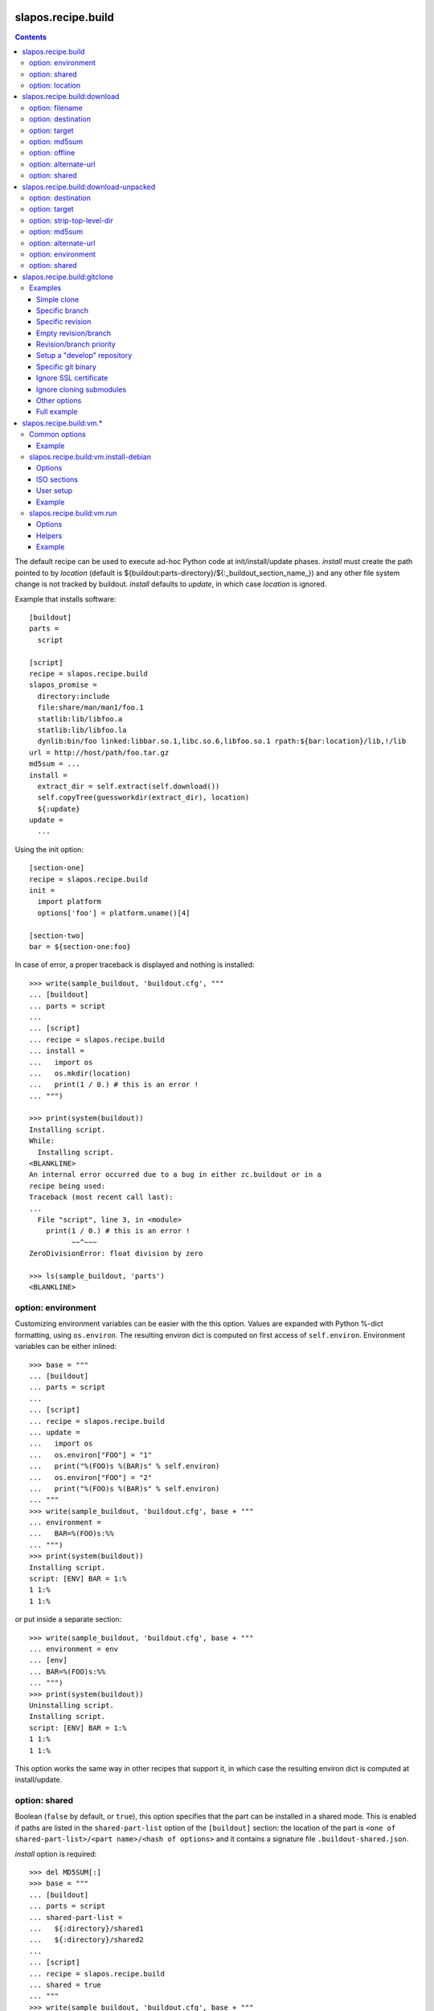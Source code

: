 =====================
 slapos.recipe.build
=====================

.. contents::

The default recipe can be used to execute ad-hoc Python code at
init/install/update phases. `install` must create the path pointed to by
`location` (default is ${buildout:parts-directory}/${:_buildout_section_name_})
and any other file system change is not tracked by buildout. `install` defaults
to `update`, in which case `location` is ignored.

Example that installs software::

  [buildout]
  parts =
    script

  [script]
  recipe = slapos.recipe.build
  slapos_promise =
    directory:include
    file:share/man/man1/foo.1
    statlib:lib/libfoo.a
    statlib:lib/libfoo.la
    dynlib:bin/foo linked:libbar.so.1,libc.so.6,libfoo.so.1 rpath:${bar:location}/lib,!/lib
  url = http://host/path/foo.tar.gz
  md5sum = ...
  install =
    extract_dir = self.extract(self.download())
    self.copyTree(guessworkdir(extract_dir), location)
    ${:update}
  update =
    ...

Using the init option::

  [section-one]
  recipe = slapos.recipe.build
  init =
    import platform
    options['foo'] = platform.uname()[4]

  [section-two]
  bar = ${section-one:foo}

In case of error, a proper traceback is displayed and nothing is installed::

  >>> write(sample_buildout, 'buildout.cfg', """
  ... [buildout]
  ... parts = script
  ...
  ... [script]
  ... recipe = slapos.recipe.build
  ... install =
  ...   import os
  ...   os.mkdir(location)
  ...   print(1 / 0.) # this is an error !
  ... """)

  >>> print(system(buildout))
  Installing script.
  While:
    Installing script.
  <BLANKLINE>
  An internal error occurred due to a bug in either zc.buildout or in a
  recipe being used:
  Traceback (most recent call last):
  ...
    File "script", line 3, in <module>
      print(1 / 0.) # this is an error !
            ~~^~~~
  ZeroDivisionError: float division by zero

  >>> ls(sample_buildout, 'parts')
  <BLANKLINE>

option: environment
-------------------

Customizing environment variables can be easier with the this option.
Values are expanded with Python %-dict formatting, using ``os.environ``. The
resulting environ dict is computed on first access of ``self.environ``.
Environment variables can be either inlined::

  >>> base = """
  ... [buildout]
  ... parts = script
  ...
  ... [script]
  ... recipe = slapos.recipe.build
  ... update =
  ...   import os
  ...   os.environ["FOO"] = "1"
  ...   print("%(FOO)s %(BAR)s" % self.environ)
  ...   os.environ["FOO"] = "2"
  ...   print("%(FOO)s %(BAR)s" % self.environ)
  ... """
  >>> write(sample_buildout, 'buildout.cfg', base + """
  ... environment =
  ...   BAR=%(FOO)s:%%
  ... """)
  >>> print(system(buildout))
  Installing script.
  script: [ENV] BAR = 1:%
  1 1:%
  1 1:%

or put inside a separate section::

  >>> write(sample_buildout, 'buildout.cfg', base + """
  ... environment = env
  ... [env]
  ... BAR=%(FOO)s:%%
  ... """)
  >>> print(system(buildout))
  Uninstalling script.
  Installing script.
  script: [ENV] BAR = 1:%
  1 1:%
  1 1:%

This option works the same way in other recipes that support it, in which case
the resulting environ dict is computed at install/update.

option: shared
--------------

Boolean (``false`` by default, or ``true``), this option specifies that the
part can be installed in a shared mode. This is enabled if paths are listed in
the ``shared-part-list`` option of the ``[buildout]`` section: the location of
the part is ``<one of shared-part-list>/<part name>/<hash of options>`` and
it contains a signature file ``.buildout-shared.json``.

`install` option is required::

  >>> del MD5SUM[:]
  >>> base = """
  ... [buildout]
  ... parts = script
  ... shared-part-list =
  ...   ${:directory}/shared1
  ...   ${:directory}/shared2
  ...
  ... [script]
  ... recipe = slapos.recipe.build
  ... shared = true
  ... """
  >>> write(sample_buildout, 'buildout.cfg', base + """
  ... init = pass
  ... """)
  >>> print(system(buildout))
  script: shared at .../shared2/script/<MD5SUM:0>
  While:
    Installing.
    Getting section script.
    Initializing section script.
  Error: When shared=true, option 'install' must be set

`update` option is incompatible::

  >>> base += """
  ... install =
  ...   import os
  ...   os.makedirs(os.path.join(location, 'foo'))
  ...   print("directory created")
  ... """
  >>> write(sample_buildout, 'buildout.cfg', base)
  >>> print(system(buildout + ' script:update=pass'))
  script: shared at .../shared2/script/<MD5SUM:1>
  While:
    Installing.
    Getting section script.
    Initializing section script.
  Error: When shared=true, option 'update' can't be set

A shared part is installed in the last folder that is listed by
``shared-part-list``::

  >>> print(system(buildout))
  script: shared at .../shared2/script/<MD5SUM:2>
  Uninstalling script.
  Installing script.
  directory created
  >>> shared = 'shared2/script/' + MD5SUM[2]
  >>> ls(shared)
  -  .buildout-shared.json
  l  .buildout-shared.signature
  d  foo

``.buildout-shared.signature`` is only there for backward compatibility.

Uninstalling the part leaves the shared part available::

  >>> print(system(buildout + ' buildout:parts='))
  Uninstalling script.
  Unused options for buildout: 'shared-part-list'.
  >>> ls(shared)
  -  .buildout-shared.json
  l  .buildout-shared.signature
  d  foo

And reinstalling is instantaneous::

  >>> print(system(buildout))
  script: shared at .../shared2/script/<MD5SUM:2>
  Installing script.
  script: shared part is already installed

Setting `location` option is incompatible::

  >>> write(sample_buildout, 'buildout.cfg', base + """
  ... init =
  ...   import os
  ...   options['location'] = os.path.join(
  ...     self.buildout['buildout']['parts-directory'], 'foo')
  ... """)
  >>> print(system(buildout))
  script: shared at .../shared2/script/<MD5SUM:3>
  While:
    Installing.
    Getting section script.
    Initializing section script.
  Error: When shared=true, option 'location' can't be set

option: location
----------------

If empty or unset, the value is initialized automatically according to rules
defined above (`shared` option), and before the `init` code is executed.
This way, it's possible to initialize other values of the section depending
on the actual value of location.

If not shared, the value can be customized in `init`. This is actually the
only way to empty location, which is useful if there's nothing file/directory
to track but you need to distinguish install from update::

  >>> write(sample_buildout, 'buildout.cfg', """
  ... [buildout]
  ... parts = script
  ...
  ... [script]
  ... recipe = slapos.recipe.build
  ... init =
  ...   options['location'] = ''
  ... install =
  ...   print("install")
  ... update =
  ...   print("update")
  ... """)

  >>> print(system(buildout))
  Uninstalling script.
  Installing script.
  install
  >>> print(system(buildout))
  Updating script.
  update
  >>> cat('.installed.cfg')
  [buildout]
  ...
  [script]
  __buildout_installed__ =
  __buildout_signature__ = ...

If install & update run the same code, `install` can be unset (or empty)
and you can ignore `location`.


=============================
 slapos.recipe.build:download
=============================

Simplest usage is to only specify a URL::

  >>> base = """
  ... [buildout]
  ... parts = download
  ...
  ... [download]
  ... recipe = slapos.recipe.build:download
  ... url = https://lab.nexedi.com/nexedi/slapos.recipe.build/raw/master/MANIFEST.in
  ... """
  >>> write(sample_buildout, 'buildout.cfg', base)
  >>> print(system(buildout))
  Uninstalling script.
  Installing download.
  Downloading ...
  >>> ls('parts/download')
  -  download

The file is downloaded to ``parts/<section_name>/<section_name>``.

Because the destination file may be hardlinked (e.g. download from cache
or from local file), it shall not be modified in-place without first making
sure that ``st_nlink`` is 1.

option: filename
----------------

In the part folder, the filename can be customized::

  >>> write(sample_buildout, 'buildout.cfg', base + """
  ... filename = somefile
  ... """)
  >>> print(system(buildout))
  Uninstalling download.
  Installing download.
  Downloading ...
  >>> ls('parts/download')
  -  somefile

When an MD5 checksum is not given, updating the part downloads the file again::

  >>> remove('parts/download/somefile')
  >>> print(system(buildout))
  Updating download.
  Downloading ...
  >>> ls('parts/download')
  -  somefile

option: destination
-------------------

Rather than having a file inside a part folder, a full path can be given::

  >>> write(sample_buildout, 'buildout.cfg', base + """
  ... destination = ${buildout:parts-directory}/somepath
  ... """)
  >>> print(system(buildout))
  Uninstalling download.
  Installing download.
  Downloading ...
  >>> ls('parts')
  -  somepath

option: target
--------------

In any case, path to download file is exposed by the ``target`` option::

  >>> cat('.installed.cfg')
  [buildout]
  ...
  [download]
  __buildout_installed__ = .../parts/somepath
  __buildout_signature__ = ...
  destination = .../parts/somepath
  recipe = slapos.recipe.build:download
  target = .../parts/somepath
  url = ...

option: md5sum
--------------

An MD5 checksum can be specified to check the contents::

  >>> base += """
  ... md5sum = b90c12a875df544907bc84d9c7930653
  ... """
  >>> write(sample_buildout, 'buildout.cfg', base)
  >>> print(system(buildout))
  Uninstalling download.
  Installing download.
  Downloading ...
  >>> ls('parts/download')
  -  download

In such case, updating the part does nothing::

  >>> remove('parts/download/download')
  >>> print(system(buildout))
  Updating download.
  >>> ls('parts/download')

In case of checksum mismatch::

  >>> print(system(buildout
  ... + ' download:md5sum=00000000000000000000000000000000'
  ... ))
  Uninstalling download.
  Installing download.
  Downloading ...
  While:
    Installing download.
  Error: MD5 checksum mismatch downloading '...'
  >>> ls('parts')

option: offline
---------------

Boolean option that can be specified to override `${buildout:offline}`.


option: alternate-url
---------------------

Alternate URL. If supported by Buildout, it is used as fallback if the main
URL (`url` option) fails at HTTP level.

Useful when a version of a resource can only be downloaded with a temporary
URL as long as it's the last version, and this version is then moved to a
permanent place when a newer version is released: `url` shall be the final URL
and `alternate-url` the temporary one.

option: shared
--------------

Works like the default recipe. Constraints on options are:

- ``md5sum`` option is required
- ``destination`` option is incompatible

Example::

  >>> del MD5SUM[4:] # drop added values since previous shared test
  >>> write(sample_buildout, 'buildout.cfg', base + """
  ... shared = true
  ...
  ... [buildout]
  ... shared-part-list =
  ...   ${:directory}/shared
  ... """)
  >>> print(system(buildout))
  download: shared at .../shared/download/<MD5SUM:4>
  Installing download.
  Downloading ...
  >>> shared = 'shared/download/' + MD5SUM[4]
  >>> ls(shared)
  -  .buildout-shared.json
  l  .buildout-shared.signature
  -  download


=======================================
 slapos.recipe.build:download-unpacked
=======================================

Downloads and extracts an archive. In addition to format that setuptools is
able to extract, XZ & lzip compression are also supported if ``xzcat`` &
``lunzip`` executables are available.

By default, the archive is extracted to ``parts/<section_name>`` and a single
directory at the root of the archive is stripped::

  >>> URL = "https://lab.nexedi.com/nexedi/slapos.recipe.build/-/archive/master/slapos.recipe.build-master.tar.gz?path=slapos/recipe/build"
  >>> base = """
  ... [buildout]
  ... download-cache = download-cache
  ... parts = download
  ...
  ... [download]
  ... recipe = slapos.recipe.build:download-unpacked
  ... url = %s
  ... """ % URL
  >>> write(sample_buildout, 'buildout.cfg', base)
  >>> print(system(buildout))
  Creating directory '.../download-cache'.
  Uninstalling download.
  Installing download.
  Downloading ...
  >>> ls('parts/download')
  d  slapos

The download cache will avoid to download the same tarball several times.

option: destination
-------------------

Similar to ``download`` recipe::

  >>> write(sample_buildout, 'buildout.cfg', base + """
  ... destination = ${buildout:parts-directory}/somepath
  ... """)
  >>> print(system(buildout))
  Uninstalling download.
  Installing download.
  >>> ls('parts/somepath')
  d  slapos

option: target
--------------

Like for ``download`` recipe, the installation path of the part is exposed by
the ``target`` option::

  >>> cat('.installed.cfg')
  [buildout]
  ...
  [download]
  __buildout_installed__ = .../parts/somepath
  __buildout_signature__ = ...
  destination = .../parts/somepath
  recipe = slapos.recipe.build:download-unpacked
  target = .../parts/somepath
  url = ...

option: strip-top-level-dir
---------------------------

Stripping can be enforced::

  >>> print(system(buildout + ' download:strip-top-level-dir=true'))
  Uninstalling download.
  Installing download.
  >>> ls('parts/somepath')
  d  slapos

Or disabled::

  >>> print(system(buildout + ' download:strip-top-level-dir=false'))
  Uninstalling download.
  Installing download.
  >>> ls('parts/somepath')
  d  slapos.recipe.build-master-slapos-recipe-build

option: md5sum
--------------

An MD5 checksum can be specified to check the downloaded file, like for the
``download`` recipe. However, if unset, updating the part does nothing.

option: alternate-url
---------------------

See the ``download`` recipe.

option: environment
-------------------

Like for the default recipe, environment variables can be customized, here
for ``xzcat`` & ``lunzip`` subprocesses (e.g. PATH).

option: shared
--------------

Works like the default recipe. The only constraint on options is that
the ``destination`` option is incompatible.

Example::

  >>> del MD5SUM[5:] # drop added values since previous shared test
  >>> write(sample_buildout, 'buildout.cfg', """
  ... [buildout]
  ... download-cache = download-cache
  ... parts = download
  ... shared-part-list = ${:directory}/shared
  ...
  ... [download]
  ... recipe = slapos.recipe.build:download-unpacked
  ... url = %s
  ... shared = true
  ... """ % URL)
  >>> print(system(buildout))
  download: shared at .../shared/download/<MD5SUM:5>
  Uninstalling download.
  Installing download.


==============================
 slapos.recipe.build:gitclone
==============================

Checkout a git repository and its submodules by default.
Supports slapos.libnetworkcache if present, and if boolean 'use-cache' option
is true.

Examples
--------

Those examples use slapos.recipe.build repository as an example.

Simple clone
~~~~~~~~~~~~

Only `repository` parameter is required. For each buildout run,
the recipe will pick up the latest commit on the remote master branch::

  >>> write(sample_buildout, 'buildout.cfg',
  ... """
  ... [buildout]
  ... parts = git-clone
  ...
  ... [git-clone]
  ... recipe = slapos.recipe.build:gitclone
  ... repository = https://lab.nexedi.com/nexedi/slapos.recipe.build.git
  ... use-cache = true
  ... """)

This will clone the git repository in `parts/git-clone` directory.
Then let's run the buildout::

  >>> print(system(buildout))
  Uninstalling download.
  Installing git-clone.
  Cloning into '/sample-buildout/parts/git-clone'...

Let's take a look at the buildout parts directory now::

  >>> ls(sample_buildout, 'parts')
  d git-clone

When updating, it will do a "git fetch; git reset @{upstream}"::

  >>> print(system(buildout))
  Updating git-clone.
  Fetching origin
  HEAD is now at ...

Specific branch
~~~~~~~~~~~~~~~

You can specify a specific branch using `branch` option. For each
run it will take the latest commit on this remote branch::

  >>> write(sample_buildout, 'buildout.cfg',
  ... """
  ... [buildout]
  ... parts = git-clone
  ...
  ... [git-clone]
  ... recipe = slapos.recipe.build:gitclone
  ... repository = https://lab.nexedi.com/nexedi/slapos.recipe.build.git
  ... branch = build_remove_downloaded_files
  ... """)

Then let's run the buildout::

  >>> print(system(buildout))
  Uninstalling git-clone.
  Running uninstall recipe.
  Installing git-clone.
  Cloning into '/sample-buildout/parts/git-clone'...

Let's take a look at the buildout parts directory now::

  >>> ls(sample_buildout, 'parts')
  d git-clone

And let's see that current branch is "build"::

  >>> import subprocess
  >>> cd('parts', 'git-clone')
  >>> print(subprocess.check_output(['git', 'branch'], universal_newlines=True))
  * build_remove_downloaded_files

When updating, it will do a "git fetch; git reset build"::

  >>> cd(sample_buildout)
  >>> print(system(buildout))
  Updating git-clone.
  Fetching origin
  HEAD is now at ...

Specific revision
~~~~~~~~~~~~~~~~~

You can specify a specific commit hash or tag using `revision` option.
This option has priority over the "branch" option::

  >>> cd(sample_buildout)
  >>> write(sample_buildout, 'buildout.cfg',
  ... """
  ... [buildout]
  ... parts = git-clone
  ...
  ... [git-clone]
  ... recipe = slapos.recipe.build:gitclone
  ... repository = https://lab.nexedi.com/nexedi/slapos.recipe.build.git
  ... revision = 2566127
  ... """)

Then let's run the buildout::

  >>> print(system(buildout))
  Uninstalling git-clone.
  Running uninstall recipe.
  Installing git-clone.
  Cloning into '/sample-buildout/parts/git-clone'...
  HEAD is now at 2566127 ...

Let's take a look at the buildout parts directory now::

  >>> ls(sample_buildout, 'parts')
  d git-clone

And let's see that current revision is "2566127"::

  >>> import subprocess
  >>> cd(sample_buildout, 'parts', 'git-clone')
  >>> print(subprocess.check_output(['git', 'rev-parse', '--short', 'HEAD'], universal_newlines=True))
  2566127

When updating, it shouldn't do anything as revision is mentioned::

  >>> cd(sample_buildout)
  >>> print(system(buildout))
  Updating git-clone.

Empty revision/branch
~~~~~~~~~~~~~~~~~~~~~

Specifying an empty revision or an empty branch will make buildout
ignore those values as if it was not present at all (allowing to easily
extend an existing section specifying a branch)::

  >>> cd(sample_buildout)
  >>> write(sample_buildout, 'buildout.cfg',
  ... """
  ... [buildout]
  ... parts = git-clone
  ...
  ... [git-clone-with-branch]
  ... recipe = slapos.recipe.build:gitclone
  ... repository = https://lab.nexedi.com/nexedi/slapos.recipe.build.git
  ... revision = 2566127
  ...
  ... [git-clone]
  ... <= git-clone-with-branch
  ... revision =
  ... branch = master
  ... """)

  >>> print(system(buildout))
  Uninstalling git-clone.
  Running uninstall recipe.
  Installing git-clone.
  Cloning into '/sample-buildout/parts/git-clone'...

  >>> cd(sample_buildout, 'parts', 'git-clone')
  >>> print(system('git branch'))
  * master

Revision/branch priority
~~~~~~~~~~~~~~~~~~~~~~~~

If both revision and branch parameters are set, revision parameters is used
and branch parameter is ignored::

  >>> cd(sample_buildout)
  >>> write(sample_buildout, 'buildout.cfg',
  ... """
  ... [buildout]
  ... parts = git-clone
  ...
  ... [git-clone]
  ... recipe = slapos.recipe.build:gitclone
  ... repository = https://lab.nexedi.com/nexedi/slapos.recipe.build.git
  ... branch = mybranch
  ... revision = 2566127
  ... """)

  >>> print(system(buildout))
  Uninstalling git-clone.
  Running uninstall recipe.
  Installing git-clone.
  Warning: "branch" parameter with value "mybranch" is ignored. Checking out to revision 2566127...
  Cloning into '/sample-buildout/parts/git-clone'...
  HEAD is now at 2566127 ...

  >>> cd(sample_buildout, 'parts', 'git-clone')
  >>> print(system('git branch'))
  * master

Setup a "develop" repository
~~~~~~~~~~~~~~~~~~~~~~~~~~~~

If you need to setup a repository that will be manually altered over time for
development purposes, you need to make sure buildout will NOT alter it and NOT
erase your local modifications by specifying the "develop" flag::

  [buildout]
  parts = git-clone

  [git-clone]
  recipe = slapos.recipe.build:gitclone
  repository = https://example.net/example.git/
  develop = true

  >>> cd(sample_buildout)
  >>> write(sample_buildout, 'buildout.cfg',
  ... """
  ... [buildout]
  ... parts = git-clone
  ...
  ... [git-clone]
  ... recipe = slapos.recipe.build:gitclone
  ... repository = https://lab.nexedi.com/nexedi/slapos.recipe.build.git
  ... develop = true
  ... """)

  >>> print(system(buildout))
  Uninstalling git-clone.
  Running uninstall recipe.
  Installing git-clone.
  Cloning into '/sample-buildout/parts/git-clone'...

Buildout will then keep local modifications, instead of resetting the
repository::

  >>> cd(sample_buildout, 'parts', 'git-clone')
  >>> print(system('echo foo > setup.py'))

  >>> cd(sample_buildout)
  >>> print(system(buildout))
  Updating git-clone.

  >>> cd(sample_buildout, 'parts', 'git-clone')
  >>> print(system('cat setup.py'))
  foo

Then, when update occurs, nothing is done::

  >>> cd(sample_buildout, 'parts', 'git-clone')
  >>> print(system('echo kept > local_change'))

  >>> print(system('git remote add broken http://git.erp5.org/repos/nowhere'))
  ...

  >>> cd(sample_buildout)
  >>> print(system(buildout))
  Updating git-clone.

  >>> cd(sample_buildout, 'parts', 'git-clone')
  >>> print(system('cat local_change'))
  kept

In case of uninstall, buildout will keep the repository directory::

  >>> cd(sample_buildout)
  >>> write(sample_buildout, 'buildout.cfg',
  ... """
  ... [buildout]
  ... parts = git-clone
  ...
  ... [git-clone]
  ... recipe = slapos.recipe.build:gitclone
  ... repository = https://lab.nexedi.com/nexedi/slapos.recipe.build.git
  ... develop = true
  ... # Triggers uninstall/install because of section signature change
  ... foo = bar
  ... """)

  >>> print(system(buildout))
  Uninstalling git-clone.
  Running uninstall recipe.
  You have uncommitted changes in /sample-buildout/parts/git-clone. This folder will be left as is.
  Installing git-clone.
  destination directory already exists.
  ...
  <BLANKLINE>

Specific git binary
~~~~~~~~~~~~~~~~~~~

The default git command is `git`, if for a any reason you don't
have git in your path, you can specify git binary path with `git-command`
option.

Ignore SSL certificate
~~~~~~~~~~~~~~~~~~~~~~

By default, when remote server use SSL protocol git checks if the SSL
certificate of the remote server is valid before executing commands.
You can force git to ignore this check using `ignore-ssl-certificate`
boolean option::

  [buildout]
  parts = git-clone

  [git-clone]
  recipe = slapos.recipe.build:gitclone
  repository = https://example.net/example.git/
  ignore-ssl-certificate = true

Ignore cloning submodules
~~~~~~~~~~~~~~~~~~~~~~~~~

By default, cloning the repository will clone its submodules also. You can force
git to ignore cloning submodules by defining `ignore-cloning-submodules` boolean
option to 'true'::

  [buildout]
  parts = git-clone

  [git-clone]
  recipe = slapos.recipe.build:gitclone
  repository = https://lab.nexedi.com/tiwariayush/test_erp5
  ignore-cloning-submodules = true

Other options
~~~~~~~~~~~~~

depth
    Clone with ``--depth=<depth>`` option. See ``git-clone`` command.

shared
    Clone with ``--shared`` option if true. See ``git-clone`` command.

sparse-checkout
    The value of the `sparse-checkout` option is written to the
    ``$GITDIR/info/sparse-checkout`` file, which is used to populate the working
    directory sparsely. See the `SPARSE CHECKOUT` section of ``git-read-tree``
    command. This feature is disabled if the value is empty or unset.

Full example
~~~~~~~~~~~~

::

  [buildout]
  parts = git-clone

  [git-binary]
  recipe = hexagonit.recipe.cmmi
  url = http://git-core.googlecode.com/files/git-1.7.12.tar.gz

  [git-clone]
  recipe = slapos.recipe.build:gitclone
  repository = http://example.net/example.git/
  git-command = ${git-binary:location}/bin/git
  revision = 0123456789abcdef


==========================
 slapos.recipe.build:vm.*
==========================

This is a set of recipes to build Virtual Machine images and execute commands
inside them. They rely on QEMU and OpenSSH: executables are found via the PATH
environment variable. They do nothing on update.

Common options
--------------

location
    Folder where the recipe stores any produced file.
    Default: ${buildout:parts-directory}/<section_name>

environment
    Extra environment to spawn executables. See the default recipe.

mem
    Python expression evaluating to an integer that specifies the
    RAM size in MB for the VM.

smp
    Number of CPUs for the VM. Default: 1

Example
~~~~~~~

::

  [vm-run-environment]
  PATH = ${openssh:location}/bin:${qemu:location}/bin:%(PATH)s

  [vm-run-base]
  recipe = slapos.recipe.build:vm.run
  environment = vm-run-environment
  mem = 256 * (${:smp} + 1)
  smp = 4

slapos.recipe.build:vm.install-debian
-------------------------------------

Install Debian from an ISO image. Additional required binaries:

- ``7z`` (from 7zip), to extract kernel/initrd from the ISO;
- ``file``, which is used to test that the VM image is bootable.

Currently, it only produces `raw` images, in `discard` mode (see ``-drive``
QEMU option): combined the use of ``discard`` mount option, this minimizes
the used space on disk.

Options
~~~~~~~

location
    Produced files: ``<dist>.img`` (1 for each token of `dists`), ``passwd``
    and optionally ``ssh.key``

arch
    QEMU architecture (the recipe runs the ``qemu-system-<arch>`` executable).
    It is also used to select the ISO in the sections refered by `dists`.
    Default to host architecture.

dists
    List of VMs to build: each token refers to a buildout section name that
    describes the ISOs to use. See `ISO sections`_ below.
    Tokens can't contain `'.'` characters.

size
    Size of the VM image. This must be an integer, optionally followed by a
    IEC or SI suffix.

mem
    Default: 384

[<dist>/]preseed.<preseed>
    Set the <preseed> value for the installation. The recipe has many default
    preseed values: you can see the list in the ``InstallDebianRecipe.preseed``
    class attribute (file ``slapos/recipe/vm.py``). Aliases are recognized
    (but the recipe includes a mapping that may be out-of-date.).
    Any value except ``passwd/*`` can optionally be prefixed so that they only
    apply for a particular VM.

[<dist>/]debconf.<owner>
    List of debconf value for <owner> (usually a package name),
    each line with 2 whitespace-separated parts: <key> <value>.
    Like for preseed.* values, they can be specific to <dist>.

late-command
    Shell commands to execute at the end of the installation. They are run
    inside the target system. This is a reliable alternative to the
    ``preseed.preseed/late_command`` option. The ``DIST`` shell variable is
    set to the VM being built.

packages
    Extra packages to install.
    Like for `late-command`, do not use ``preseed.pkgsel/include``.
    If you want to install packages only for some specific <dist>, you can do
    it in ``late-command``, by testing ``$DIST`` and using
    ``apt-get install -y``.

vm.run
    Boolean value that is `true` by default, to configure the VM for use with
    the `slapos.recipe.build:vm.run`_ recipe:

    - make sure that the `ssh` and `sudo` packages are installed
    - an SSH key is automatically created with ``ssh-keygen``, and it can be
      used to connect as `root`

ISO sections
~~~~~~~~~~~~

<arch>.iso
    Name of the section that provides the ISO image, for example by downloading
    it. This section must define 2 options: `location` is the folder
    containing the ISO, and `filename` is the file name of the ISO.

<arch>.kernel
    Path to kernel image inside the ISO.

<arch>.initrd
    Path to initrd image inside the ISO.

User setup
~~~~~~~~~~

By default, there's no normal user created. Another rule is that a random
password is automatically generated if there is no password specified.

You have nothing to do if you only plan to use the VM with `vm.run`.

For more information about the ``passwd/*`` preseed values, you can look at
the ``user-setup-udeb`` package at
https://anonscm.debian.org/cgit/d-i/user-setup.git/tree/
and in particular the ``user-setup-ask`` and ``user-setup-apply`` scripts.

Example
~~~~~~~

::

  [vm-install-environment]
  # vm-run-environment refers to the section in common options
  PATH = ${file:location}/bin:${p7zip:location}/bin:${vm-run-environment:PATH}

  [vm-debian]
  recipe = slapos.recipe.build:vm.install-debian
  environment = vm-install-environment
  dists = debian-jessie debian-stretch
  size = 2Gi
  late-command =
  # rdnssd causes too much trouble with QEMU 2.7, because the latter acts as
  # a DNS proxy on both IPv4 and IPv6 without translating queries to what the
  # host supports.
    dpkg -P rdnssd
  debconf.debconf =
    debconf/frontend noninteractive
    debconf/priority critical
  # minimal size
  preseed.apt-setup/enable-source-repositories = false
  preseed.recommends = false
  preseed.tasks =

  [debian-jessie]
  x86_64.iso = debian-amd64-netinst.iso
  x86_64.kernel = install.amd/vmlinuz
  x86_64.initrd = install.amd/initrd.gz

  [debian-stretch]
  <= debian-jessie
  x86_64.iso = debian-amd64-testing-netinst.iso

  [debian-amd64-netinst.iso]
  ...

slapos.recipe.build:vm.run
--------------------------

Execute shell commands inside a VM, in snapshot mode (the VM image is not
modified).

``${buildout:directory}`` is always mounted as `/mnt/buildout` inside the VM.

Mount points use the 9p file-system. Make sure that:

- QEMU is built with --enable-virtfs;
- the VM runs a kernel that is recent enough (Debian Squeeze kernel 2.6.32 is
  known to fail, and you'd have to use the one from squeeze-backports).

Options
~~~~~~~

location
    Folder where to store any produce file. Inside the guest, it is pointed to
    by the PARTDIR environment variable. It is also used as temporary storage
    for changes to the VM image.

vm
    Folder containing the VM images and the `ssh.key`` file. See the `location`
    option of the `vm.install-*` recipes.

dist
    VM image to use inside the `vm` folder.

drives
    Extra drives. Each line is passed with -drive

commands
    List of <command> options, each one being a shell script to execute via
    SSH. They are processed in sequence. This is usually only required if you
    want to reboot the VM. Default: command

mount.<name>
    Extra mount point. The value is a host folder that is mounted as
    ``/mnt/<name>``.

stop-ssh
    Tell `reboot` function how to stop SSH (see Helpers_).
    Default: systemctl stop ssh

user
    Execute commands with this user. The value can be ``root``. By default,
    it is empty and it means that:

    - a ``slapos`` user is created with the same uid/gid than the user using
      this recipe on the host, which can help accessing mount points;
    - sudo must be installed and the created user is allowed to become root
      without password.

    In any case, SSH connects as root.

wait-ssh
    Time to wait for (re)boot. The recipe fails if it can't connect to the SSH
    server after this number of seconds. Default: 60

Helpers
~~~~~~~

Before commands are executed, all `mount.<name>` are mounted
and a few helpers are set to make scripting easier.

set -e
    This is done before anything else, to make buildout abort if any untested
    command fails.

reboot
    Function to safely reboot the guest. The next command in `commands` will be
    executed once the SSH server is back.

map <host_path>
    Function to map a folder inside ``${buildout:directory}``.

PARTDIR
    Folder where to store any produced file. Inside the guest, it actually
    maps to `location` on the host. This is useful because you can't write
    ``PARTDIR=`map ${:location}``` if you don't explicitly set `location`.

Example
~~~~~~~

::

  [vm-run-base]
  # extends above example in common options
  vm = ${vm-debian:location}
  dist = debian-jessie

  [vm-debian]
  # extends above example in vm.install-debian
  packages += build-essential devscripts equivs git

  [userhosts-repository]
  recipe = slapos.recipe.build:gitclone
  repository = https://lab.nexedi.com/nexedi/userhosts.git
  # we don't need a working directory on the host
  sparse-checkout = /.gitignore

  [build-userhosts-map]
  <= vm-run-base
  repository = `map ${userhosts-repository:location}`
  command =
    git clone -s ${:repository} userhosts
    cd userhosts
    mk-build-deps -irs sudo -t 'apt-get -y'
    dpkg-buildpackage -uc -b -jauto
    cd ..
    mv *.changes *.deb $PARTDIR

  # Alternate way, which is required if [userhosts-repository] is extended
  # in such way that the repository is outside ${buildout:directory}.
  [build-userhosts-mount]
  <= build-userhosts-map
  mount.userhosts = ${userhosts-repository:location}
  repository = /mnt/userhosts

  [test-reboot]
  <= vm-run-base
  commands = hello world
  hello =
    uptime -s
    echo Hello ...
    reboot
  world =
    uptime -s
    echo ... world!
